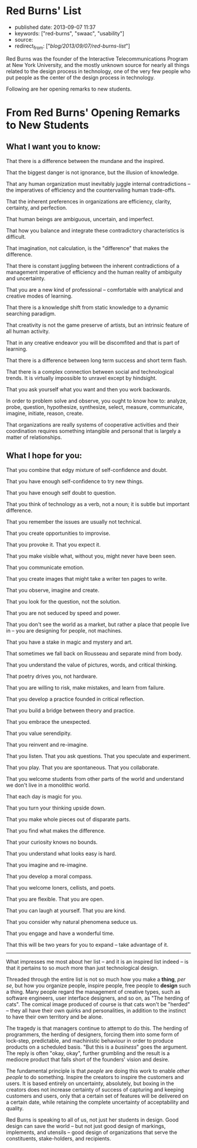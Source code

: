 * Red Burns' List
  :PROPERTIES:
  :CUSTOM_ID: red-burns-list
  :END:

- published date: 2013-09-07 11:37
- keywords: ["red-burns", "swaac", "usability"]
- source:
- redirect_from: ["/blog/2013/09/07/red-burns-list/"]

Red Burns was the founder of the Interactive Telecommunications Program at New York University, and the mostly unknown source for nearly all things related to the design process in technology, one of the very few people who put people as the center of the design process in technology.

Following are her opening remarks to new students.

* From Red Burns' Opening Remarks to New Students
  :PROPERTIES:
  :CUSTOM_ID: from-red-burns-opening-remarks-to-new-students
  :END:

** What I want you to know:
   :PROPERTIES:
   :CUSTOM_ID: what-i-want-you-to-know
   :END:

That there is a difference between the mundane and the inspired.

That the biggest danger is not ignorance, but the illusion of knowledge.

That any human organization must inevitably juggle internal contradictions -- the imperatives of efficiency and the countervailing human trade-offs.

That the inherent preferences in organizations are efficiency, clarity, certainty, and perfection.

That human beings are ambiguous, uncertain, and imperfect.

That how you balance and integrate these contradictory characteristics is difficult.

That imagination, not calculation, is the "difference" that makes the difference.

That there is constant juggling between the inherent contradictions of a management imperative of efficiency and the human reality of ambiguity and uncertainty.

That you are a new kind of professional -- comfortable with analytical and creative modes of learning.

That there is a knowledge shift from static knowledge to a dynamic searching paradigm.

That creativity is not the game preserve of artists, but an intrinsic feature of all human activity.

That in any creative endeavor you will be discomfited and that is part of learning.

That there is a difference between long term success and short term flash.

That there is a complex connection between social and technological trends. It is virtually impossible to unravel except by hindsight.

That you ask yourself what you want and then you work backwards.

In order to problem solve and observe, you ought to know how to: analyze, probe, question, hypothesize, synthesize, select, measure, communicate, imagine, initiate, reason, create.

That organizations are really systems of cooperative activities and their coordination requires something intangible and personal that is largely a matter of relationships.

** What I hope for you:
   :PROPERTIES:
   :CUSTOM_ID: what-i-hope-for-you
   :END:

That you combine that edgy mixture of self-confidence and doubt.

That you have enough self-confidence to try new things.

That you have enough self doubt to question.

That you think of technology as a verb, not a noun; it is subtle but important difference.

That you remember the issues are usually not technical.

That you create opportunities to improvise.

That you provoke it. That you expect it.

That you make visible what, without you, might never have been seen.

That you communicate emotion.

That you create images that might take a writer ten pages to write.

That you observe, imagine and create.

That you look for the question, not the solution.

That you are not seduced by speed and power.

That you don't see the world as a market, but rather a place that people live in -- you are designing for people, not machines.

That you have a stake in magic and mystery and art.

That sometimes we fall back on Rousseau and separate mind from body.

That you understand the value of pictures, words, and critical thinking.

That poetry drives you, not hardware.

That you are willing to risk, make mistakes, and learn from failure.

That you develop a practice founded in critical reflection.

That you build a bridge between theory and practice.

That you embrace the unexpected.

That you value serendipity.

That you reinvent and re-imagine.

That you listen. That you ask questions. That you speculate and experiment.

That you play. That you are spontaneous. That you collaborate.

That you welcome students from other parts of the world and understand we don't live in a monolithic world.

That each day is magic for you.

That you turn your thinking upside down.

That you make whole pieces out of disparate parts.

That you find what makes the difference.

That your curiosity knows no bounds.

That you understand what looks easy is hard.

That you imagine and re-imagine.

That you develop a moral compass.

That you welcome loners, cellists, and poets.

That you are flexible. That you are open.

That you can laugh at yourself. That you are kind.

That you consider why natural phenomena seduce us.

That you engage and have a wonderful time.

That this will be two years for you to expand -- take advantage of it.

--------------

What impresses me most about her list -- and it is an inspired list indeed -- is that it pertains to so /much/ more than just technological design.

Threaded through the entire list is not so much how you make a *thing*, /per se/, but how you organize people, inspire people, free people to *design* such a thing. Many people regard the management of creative types, such as software engineers, user interface designers, and so on, as "The herding of cats". The comical image produced of course is that cats won't be "herded" -- they all have their own quirks and personalities, in addition to the instinct to have their own territory and be alone.

The tragedy is that managers continue to attempt to do this. The herding of programmers, the herding of designers, forcing them into some form of lock-step, predictable, and machinistic behaviour in order to produce products on a scheduled basis. "But this is a /business/" goes the argument. The reply is often "okay, okay", further grumbling and the result is a mediocre product that falls short of the founders' vision and desire.

The fundamental principle is that /people/ are doing this work to enable /other people/ to do something. Inspire the creators to inspire the customers and users. It is based entirely on uncertainty, absolutely, but boxing in the creators does not increase certainty of success of capturing and keeping customers and users, only that a certain set of features will be delivered on a certain date, while retaining the complete uncertainty of acceptability and quality.

Red Burns is speaking to all of us, not just her students in design. Good design can save the world -- but not just good design of markings, implements, and utensils -- good design of organizations that serve the constituents, stake-holders, and recipients.
